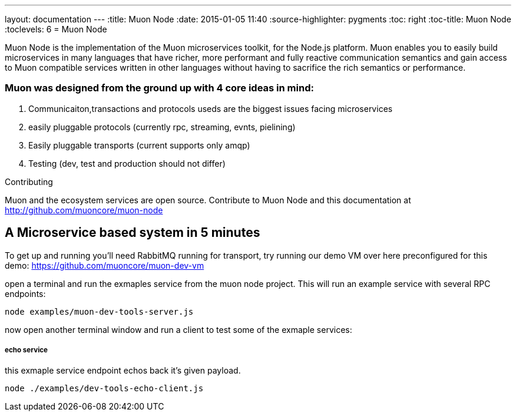 ---
layout: documentation
---
:title: Muon Node
:date: 2015-01-05 11:40
:source-highlighter: pygments
:toc: right
:toc-title: Muon Node
:toclevels: 6
= Muon Node

Muon Node is the implementation of the Muon microservices toolkit, for the Node.js platform. Muon enables you to easily build
microservices in many languages that have richer, more performant and fully reactive communication semantics and gain access
to Muon compatible services written in other languages without having to sacrifice the rich semantics or performance.

=== Muon was designed from the ground up with 4 core ideas in mind:

. Communicaiton,transactions and protocols useds are the biggest issues facing microservices
. easily pluggable protocols (currently rpc, streaming, evnts, pielining)
. Easily pluggable transports (current supports only amqp)
. Testing (dev, test and production should not differ)


.Contributing
****
Muon and the ecosystem services are open source.
Contribute to Muon Node and this documentation at http://github.com/muoncore/muon-node
****




== A Microservice based system in 5 minutes

To get up and running you'll need RabbitMQ running for transport, try running our demo VM over here preconfigured for this demo: https://github.com/muoncore/muon-dev-vm


open a terminal and run the exmaples service from the muon node project. This will run an example service with several RPC endpoints:

```
node examples/muon-dev-tools-server.js

```



now open another terminal window and run a client to test some of the exmaple services:


===== echo service

this exmaple service endpoint echos back it's given payload.

```
node ./examples/dev-tools-echo-client.js
```

